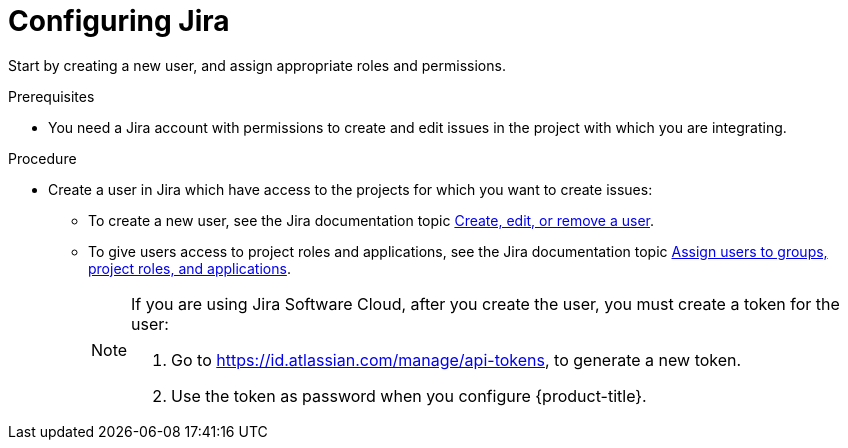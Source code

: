 // Module included in the following assemblies:
//
// * integration/integrate-with-jira.adoc
:_mod-docs-content-type: PROCEDURE
[id="configure-jira_{context}"]
= Configuring Jira

Start by creating a new user, and assign appropriate roles and permissions.

.Prerequisites
* You need a Jira account with permissions to create and edit issues in the project with which you are integrating.

.Procedure
* Create a user in Jira which have access to the projects for which you want to create issues:
** To create a new user, see the Jira documentation topic link:https://confluence.atlassian.com/adminjiraserver/create-edit-or-remove-a-user-938847025.html[Create, edit, or remove a user].
** To give users access to project roles and applications, see the Jira documentation topic link:https://confluence.atlassian.com/adminjiraserver/assign-users-to-groups-project-roles-and-applications-938847026.html[Assign users to groups, project roles, and applications].
+
[NOTE]
====
If you are using Jira Software Cloud, after you create the user, you must create a token for the user:

. Go to https://id.atlassian.com/manage/api-tokens, to generate a new token.
. Use the token as password when you configure {product-title}.
====
